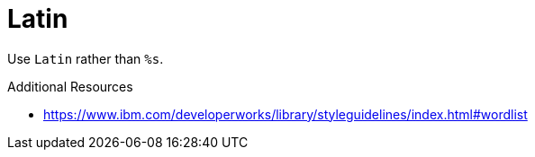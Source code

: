 :navtitle: Latin
:keywords: reference, rule, Latin

= Latin

Use `Latin` rather than `%s`.

.Additional Resources

* link:https://www.ibm.com/developerworks/library/styleguidelines/index.html#wordlist[]

